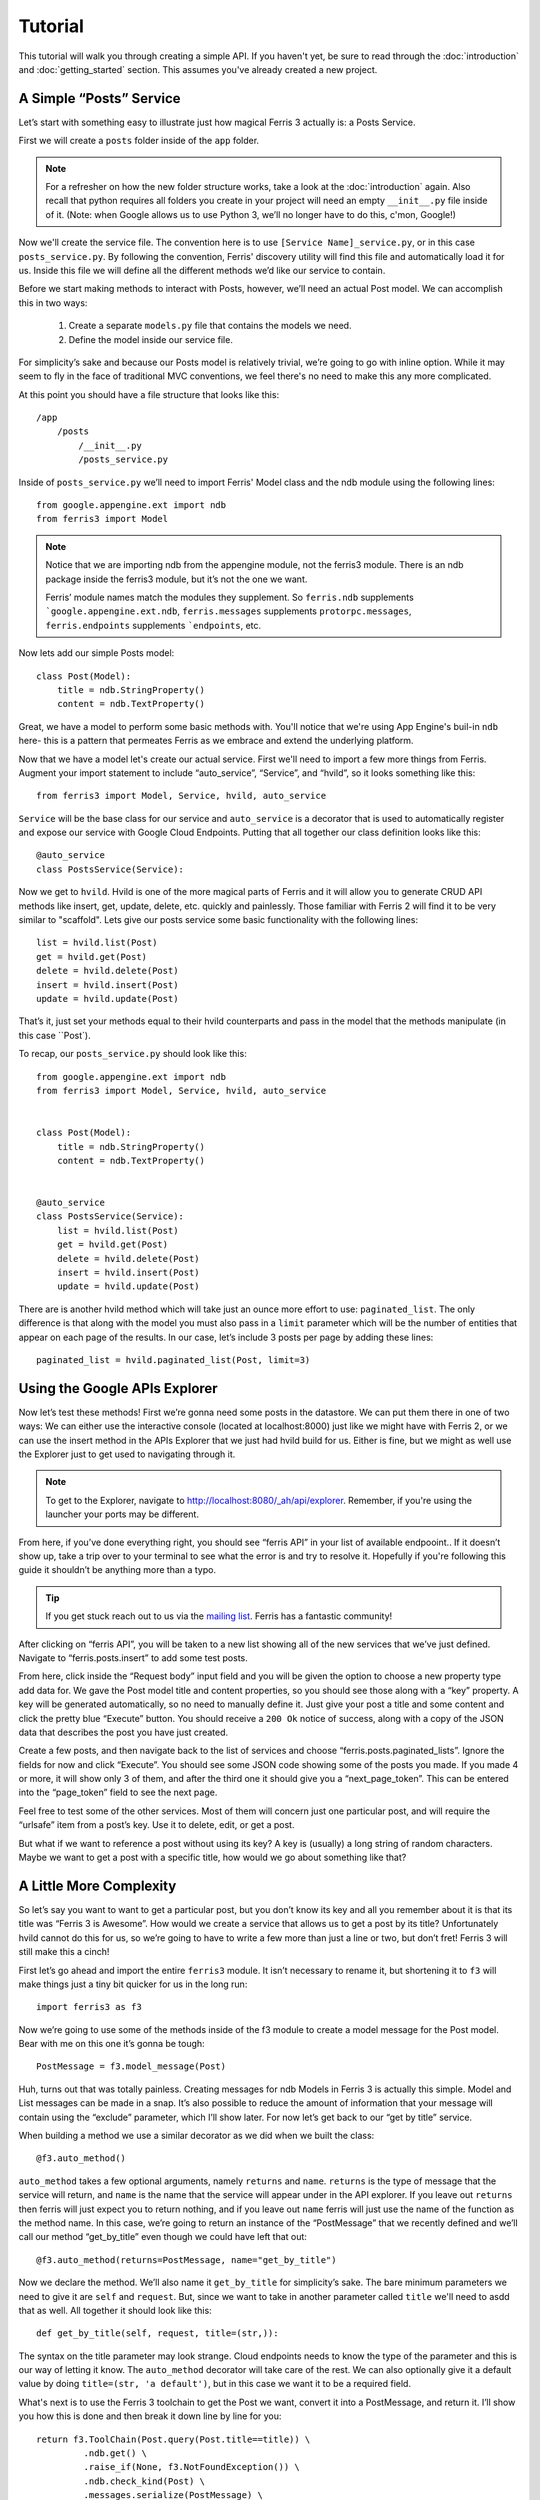 Tutorial
=================

This tutorial will walk you through creating a simple API. If you haven't yet, be sure to read through the :doc:`introduction` and :doc:`getting_started` section. This assumes you've already created a new project.


A Simple “Posts” Service
------------------------

Let’s start with something easy to illustrate just how magical Ferris 3 actually is: a Posts Service.

First we will create a ``posts`` folder inside of the ``app`` folder.

.. note::
    For a refresher on how the new folder structure works, take a look at the :doc:`introduction` again. Also recall that python requires all folders you create in your project will need an empty ``__init__.py`` file inside of it.
    (Note: when Google allows us to use Python 3, we’ll no longer have to do this, c'mon, Google!)

Now we'll create the service file. The convention here is to use ``[Service Name]_service.py``, or in this case ``posts_service.py``. By following the convention, Ferris' discovery utility will find this file and automatically load it for us. Inside this file we will define all the different methods we’d like our service to contain.

Before we start making methods to interact with Posts, however, we’ll need an actual Post model. We can accomplish this in two ways:

    1. Create a separate ``models.py`` file that contains the models we need.
    2. Define the model inside our service file.

For simplicity’s sake and because our Posts model is relatively trivial, we’re going to go with inline option. While it may seem to fly in the face of traditional MVC conventions, we feel there's no need to make this any more complicated.

At this point you should have a file structure that looks like this::

    /app
        /posts
            /__init__.py
            /posts_service.py


Inside of ``posts_service.py`` we’ll need to import Ferris' Model class and the ndb module using the following lines::

    from google.appengine.ext import ndb
    from ferris3 import Model


.. note::
    Notice that we are importing ndb from the appengine module, not the ferris3 module. There is an ndb package inside the ferris3 module, but it’s not the one we want.

    Ferris’ module names match the modules they supplement. So ``ferris.ndb`` supplements ```google.appengine.ext.ndb``, ``ferris.messages`` supplements ``protorpc.messages``, ``ferris.endpoints`` supplements ```endpoints``, etc.


Now lets add our simple Posts model::

    class Post(Model):
        title = ndb.StringProperty()
        content = ndb.TextProperty()


Great, we have a model to perform some basic methods with. You'll notice that we're using App Engine's buil-in ``ndb`` here- this is a pattern that permeates Ferris as we embrace and extend the underlying platform.

Now that we have a model let's create our actual service. First we'll need to import a few more things from Ferris. Augment your import statement to include “auto_service”, “Service”, and “hvild”, so it looks something like this::

    from ferris3 import Model, Service, hvild, auto_service

``Service`` will be the base class for our service and ``auto_service`` is a decorator that is used to automatically register and expose our service with Google Cloud Endpoints. Putting that all together our class definition looks like this::

    @auto_service
    class PostsService(Service):


Now we get to ``hvild``. Hvild is one of the more magical parts of Ferris and it will allow you to generate CRUD API methods like insert, get, update, delete, etc. quickly and painlessly. Those familiar with Ferris 2 will find it to be very similar to "scaffold". Lets give our posts service some basic functionality with the following lines::

    list = hvild.list(Post)
    get = hvild.get(Post)
    delete = hvild.delete(Post)
    insert = hvild.insert(Post)
    update = hvild.update(Post)

That’s it, just set your methods equal to their hvild counterparts and pass in the model that the methods manipulate (in this case ``Post`).


To recap, our ``posts_service.py`` should look like this::

    from google.appengine.ext import ndb
    from ferris3 import Model, Service, hvild, auto_service


    class Post(Model):
        title = ndb.StringProperty()
        content = ndb.TextProperty()


    @auto_service
    class PostsService(Service):
        list = hvild.list(Post)
        get = hvild.get(Post)
        delete = hvild.delete(Post)
        insert = hvild.insert(Post)
        update = hvild.update(Post)


There are is another hvild method which will take just an ounce more effort to use: ``paginated_list``. The only difference is that along with the model you must also pass in a ``limit`` parameter which will be the number of entities that appear on each page of the results. In our case, let’s include 3 posts per page by adding these lines::

    paginated_list = hvild.paginated_list(Post, limit=3)


Using the Google APIs Explorer
------------------------------

Now let’s test these methods! First we’re gonna need some posts in the datastore. We can put them there in one of two ways: We can either use the interactive console (located at localhost:8000) just like we might have with Ferris 2, or we can use the insert method in the APIs Explorer that we just had hvild build for us. Either is fine, but we might as well use the Explorer just to get used to navigating through it.


.. note::
    To get to the Explorer, navigate to http://localhost:8080/_ah/api/explorer. Remember, if you're using the launcher your ports may be different.


From here, if you’ve done everything right, you should see “ferris API” in your list of available endpooint.. If it doesn’t show up, take a trip over to your terminal to see what the error is and try to resolve it. Hopefully if you're following this guide it shouldn’t be anything more than a typo.


.. tip::
    If you get stuck reach out to us via the `mailing list <https://groups.google.com/forum/?fromgroups#!forum/ferris-framework>`_. Ferris has a fantastic community!


After clicking on “ferris API”, you will be taken to a new list showing all of the new services that we’ve just defined. Navigate to “ferris.posts.insert” to add some test posts.

From here, click inside the “Request body” input field and you will be given the option to choose a new property type add data for. We gave the Post model title and content properties, so you should see those along with a “key” property. A key will be generated automatically, so no need to manually define it. Just give your post a title and some content and click the pretty blue “Execute” button. You should receive a ``200 Ok`` notice of success, along with a copy of the JSON data that describes the post you have just created.

Create a few posts, and then navigate back to the list of services and choose “ferris.posts.paginated_lists”. Ignore the fields for now and click “Execute”. You should see some JSON code showing some of the posts you made. If you made 4 or more, it will show only 3 of them, and after the third one it should give you a “next_page_token”. This can be entered into the “page_token” field to see the next page.

Feel free to test some of the other services. Most of them will concern just one particular post, and will require the “urlsafe” item from a post’s key. Use it to delete, edit, or get a post.

But what if we want to reference a post without using its key? A key is (usually) a long string of random characters. Maybe we want to get a post with a specific title, how would we go about something like that?


A Little More Complexity
------------------------

So let’s say you want to want to get a particular post, but you don’t know its key and all you remember about it is that its title was “Ferris 3 is Awesome”. How would we create a service that allows us to get a post by its title? Unfortunately hvild cannot do this for us, so we’re going to have to write a few more than just a line or two, but don’t fret! Ferris 3 will still make this a cinch!

First let’s go ahead and import the entire ``ferris3`` module. It isn’t necessary to rename it, but shortening it to ``f3`` will make things just a tiny bit quicker for us in the long run::

    import ferris3 as f3

Now we’re going to use some of the methods inside of the f3 module to create a model message for the Post model. Bear with me on this one it’s gonna be tough::

    PostMessage = f3.model_message(Post)

Huh, turns out that was totally painless. Creating messages for ndb Models in Ferris 3 is actually this simple. Model and List messages can be made in a snap. It’s also possible to reduce the amount of information that your message will contain using the “exclude” parameter, which I’ll show later. For now let’s get back to our “get by title” service.

When building a method we use a similar decorator as we did when we built the class::

    @f3.auto_method()

``auto_method`` takes a few optional arguments, namely ``returns`` and ``name``. ``returns`` is the type of message that the service will return, and ``name`` is the name that the service will appear under in the API explorer. If you leave out ``returns`` then ferris will just expect you to return nothing, and if you leave out ``name`` ferris will just use the name of the function as the method name. In this case, we’re going to return an instance of the “PostMessage” that we recently defined and we’ll call our method “get_by_title” even though we could have left that out::

    @f3.auto_method(returns=PostMessage, name="get_by_title")


Now we declare the method. We’ll also name it ``get_by_title`` for simplicity’s sake. The bare minimum parameters we need to give it are ``self`` and ``request``. But, since we want to take in another parameter called ``title`` we'll need to asdd that as well. All together it should look like this::

    def get_by_title(self, request, title=(str,)):

The syntax on the title parameter may look strange. Cloud endpoints needs to know the type of the parameter and this is our way of letting it know. The ``auto_method`` decorator will take care of the rest. We can also optionally give it a default value by doing ``title=(str, 'a default')``, but in this case we want it to be a required field.

What's next is to use the Ferris 3 toolchain to get the Post we want, convert it into a PostMessage, and return it. I’ll show you how this is done and then break it down line by line for you::

    return f3.ToolChain(Post.query(Post.title==title)) \
             .ndb.get() \
             .raise_if(None, f3.NotFoundException()) \
             .ndb.check_kind(Post) \
             .messages.serialize(PostMessage) \
             .value()

The first thing we do is create a standard ndb query using ``Post.query(Post.title==title)``. We pass the query into the toolchain so we can do transformations on it. Next we call ``ndb.get()`` which will fetch the first record from the query. Then we call ``raise_if`` to verify that we actually got a record followed by ``ndb.check_kind`` to make sure it's really a Post. Finally, we'll serialize our Post object into a message using ``messages.serialize``. The toolchain makes this a bit easier, but you can of course do it step by step if you'd like::

    query = Post.query(Post.title==title)
    post = query.get()
    if not post:
        raise f3.NotFoundException()
    if not post.key.kind() == 'Post':
        raise f3.InvalidRequestException()
    message = f3.messages.serialize(PostMessage, post)
    return message

Again, this is just a matter of choice and style. Whichever method makes the most sense to you can be used.


Where to go from here
---------------------

You've created your API backend so now you probably want to create some sort of front-end to talk to it. Most commonly you'll be writing a JavaScript client so head over to `Google's documentation on Javascript API Clients <https://developers.google.com/appengine/docs/python/endpoints/consume_js>`_. There's also guides for `Android <https://developers.google.com/appengine/docs/python/endpoints/consume_android>`_ and `iOS <https://developers.google.com/appengine/docs/python/endpoints/consume_ios>`_!

To dig deeper into what Ferris has to offer check out the :doc:`users_guide/index`.
